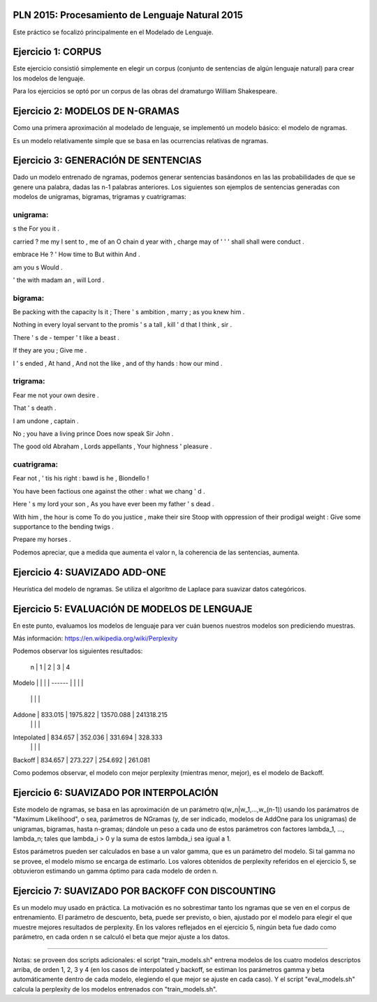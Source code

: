 PLN 2015: Procesamiento de Lenguaje Natural 2015
================================================

Este práctico se focalizó principalmente en el Modelado de Lenguaje.

Ejercicio 1: CORPUS
===================

Este ejercicio consistió simplemente en elegir un corpus (conjunto de sentencias de algún lenguaje natural)
para crear los modelos de lenguaje.

Para los ejercicios se optó por un corpus de las obras del dramaturgo William Shakespeare.

Ejercicio 2: MODELOS DE N-GRAMAS
================================

Como una primera aproximación al modelado de lenguaje, se implementó un modelo básico: el modelo de ngramas.

Es un modelo relativamente simple que se basa en las ocurrencias relativas de ngramas.

Ejercicio 3: GENERACIÓN DE SENTENCIAS
=====================================

Dado un modelo entrenado de ngramas, podemos generar sentencias basándonos en las las probabilidades de que
se genere una palabra, dadas las n-1 palabras anteriores. Los siguientes son ejemplos de sentencias generadas
con modelos de unigramas, bigramas, trigramas y cuatrigramas:

unigrama:
---------

s the For you it .

carried ? me my I sent to , me of an O chain d year with , charge may of ' ' ' shall shall were conduct .

embrace He ? ' How time to But within And .

am you s Would .

' the with madam an , will Lord .

bigrama:
--------
Be packing with the capacity Is it ; There ' s ambition , marry ; as you knew him . 

Nothing in every loyal servant to the promis ' s a tall , kill ' d that I think , sir . 

There ' s de - temper ' t like a beast . 

If they are you ; Give me . 

I ' s ended , At hand , And not the like , and of thy hands : how our mind . 

trigrama:
---------
Fear me not your own desire . 

That ' s death . 

I am undone , captain . 

No ; you have a living prince Does now speak Sir John . 

The good old Abraham , Lords appellants , Your highness ' pleasure . 


cuatrigrama:
------------
Fear not , ' tis his right : bawd is he , Biondello ! 

You have been factious one against the other : what we chang ' d . 

Here ' s my lord your son , As you have ever been my father ' s dead . 

With him , the hour is come To do you justice , make their sire Stoop with oppression of their prodigal weight : Give some supportance to the bending twigs . 

Prepare my horses . 

Podemos apreciar, que a medida que aumenta el valor n, la coherencia de las sentencias, aumenta.


Ejercicio 4: SUAVIZADO ADD-ONE
==============================

Heurística del modelo de ngramas. Se utiliza el algoritmo de Laplace para suavizar datos categóricos.


Ejercicio 5: EVALUACIÓN DE MODELOS DE LENGUAJE
==============================================

En este punto, evaluamos los modelos de lenguaje para ver cuán buenos nuestros modelos son prediciendo muestras.

Más información: https://en.wikipedia.org/wiki/Perplexity

Podemos observar los siguientes resultados:

           n   |     1    |    2     |     3     |     4
Modelo         |          |          |           |
------         |          |          |           |
               |          |          |           |
Addone         | 833.015  | 1975.822 | 13570.088 | 241318.215
               |          |          |           |
Intepolated    | 834.657  |  352.036 |   331.694 |    328.333
               |          |          |           |
Backoff        | 834.657  |  273.227 |   254.692 |    261.081


Como podemos observar, el modelo con mejor perplexity (mientras menor, mejor),
es el modelo de Backoff.


Ejercicio 6: SUAVIZADO POR INTERPOLACIÓN
========================================

Este modelo de ngramas, se basa en las aproximación de un parámetro q(w_n|w_1,...,w_(n-1))
usando los parámatros de "Maximum Likelihood", o sea, parámetros de NGramas (y, de ser indicado,
modelos de AddOne para los unigramas) de unigramas, bigramas, hasta n-gramas; dándole un peso
a cada uno de estos parámetros con factores lambda_1, ..., lambda_n; tales que lambda_i > 0 y
la suma de estos lambda_i sea igual a 1.

Estos parámetros pueden ser calculados en base a un valor gamma, que es un parámetro del modelo.
Si tal gamma no se provee, el modelo mismo se encarga de estimarlo.
Los valores obtenidos de perplexity referidos en el ejercicio 5, se obtuvieron estimando un gamma
óptimo para cada modelo de orden n.


Ejercicio 7: SUAVIZADO POR BACKOFF CON DISCOUNTING
==================================================

Es un modelo muy usado en práctica. La motivación es no sobrestimar tanto los ngramas que se ven en el
corpus de entrenamiento.
El parámetro de descuento, beta, puede ser previsto, o bien, ajustado por el modelo para elegir el que
muestre mejores resultados de perplexity.
En los valores reflejados en el ejercicio 5, ningún beta fue dado como parámetro, en cada orden n se calculó
el beta que mejor ajuste a los datos.



--------------------------------------------------------------


Notas: se proveen dos scripts adicionales: el script "train_models.sh" entrena modelos de los cuatro modelos
descriptos arriba, de orden 1, 2, 3 y 4 (en los casos de interpolated y backoff, se estiman los parámetros gamma y beta automáticamente dentro de cada modelo, elegiendo el que mejor se ajuste en cada caso). Y el script "eval_models.sh" calcula la perplexity de los modelos
entrenados con "train_models.sh".
